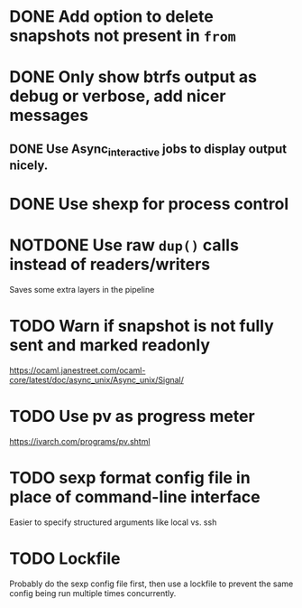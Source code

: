 #+TODO: TODO(t) MAYBE(m) | DONE(d) NOTDONE(n)

* DONE Add option to delete snapshots not present in =from=
CLOSED: [2018-08-20 Mon 21:59]
* DONE Only show btrfs output as debug or verbose, add nicer messages
CLOSED: [2018-09-03 Mon 02:25]
** DONE Use Async_interactive jobs to display output nicely.
CLOSED: [2018-09-03 Mon 02:26]
* DONE Use shexp for process control
CLOSED: [2018-09-03 Mon 02:26]
* NOTDONE Use raw ~dup()~ calls instead of readers/writers
CLOSED: [2018-09-03 Mon 17:43]
Saves some extra layers in the pipeline
* TODO Warn if snapshot is not fully sent and marked readonly
https://ocaml.janestreet.com/ocaml-core/latest/doc/async_unix/Async_unix/Signal/
* TODO Use pv as progress meter
https://ivarch.com/programs/pv.shtml
* TODO sexp format config file in place of command-line interface
Easier to specify structured arguments like local vs. ssh
* TODO Lockfile
Probably do the sexp config file first, then use a lockfile to prevent the same
config being run multiple times concurrently.
